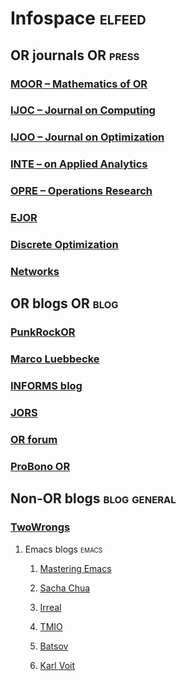 * Infospace :elfeed:
** OR journals :OR:press:
*** [[http://pubsonline.informs.org/action/showFeed?type=etoc&feed=rss&jc=moor][MOOR -- Mathematics of OR]]
*** [[http://pubsonline.informs.org/action/showFeed?type=etoc&feed=rss&jc=ijoc][IJOC -- Journal on Computing]]
*** [[https://pubsonline.informs.org/action/showFeed?type=etoc&feed=rss&jc=ijoo][IJOO -- Journal on Optimization]]
*** [[http://pubsonline.informs.org/action/showFeed?type=etoc&feed=rss&jc=inte][INTE -- on Applied Analytics]]
*** [[http://pubsonline.informs.org/action/showFeed?type=etoc&feed=rss&jc=opre][OPRE -- Operations Research]]
*** [[http://rss.sciencedirect.com/publication/science/03772217][EJOR]]
*** [[http://rss.sciencedirect.com/publication/science/15725286][Discrete Optimization]]
*** [[https://onlinelibrary.wiley.com/feed/10970037/most-recent][Networks]]
** OR blogs :OR:blog:
*** [[https://punkrockor.com/feed/][PunkRockOR]]
*** [[http://11011110.livejournal.com/data/rss][Marco Luebbecke]]
*** [[http://www.informs.org/rss/feed/iol_blog][INFORMS blog]]
*** [[http://www.palgrave-journals.com/jors/journal/vaop/ncurrent/rss.rdf][JORS]]
*** [[http://www.informs.org/rss/feed/orforum][OR forum]]
*** [[http://probonoor.blogspot.com/feeds/posts/default][ProBono OR]]
** Non-OR blogs :blog:general:
*** [[https://two-wrongs.com/feed.xml][TwoWrongs]]
**** Emacs blogs :emacs:
***** [[https://www.masteringemacs.org/feed][Mastering Emacs]]
***** [[https://sachachua.com/blog/feed/][Sacha Chua]]
***** [[https://irreal.org/blog/?feed=rss2][Irreal]]
***** [[https://blog.tecosaur.com/tmio/rss.xml][TMIO]]
***** [[https://batsov.com/atom.xml][Batsov]]
***** [[https://karl-voit.at/feeds/lazyblorg-all.atom_1.0.links-only.xml][Karl Voit]]
